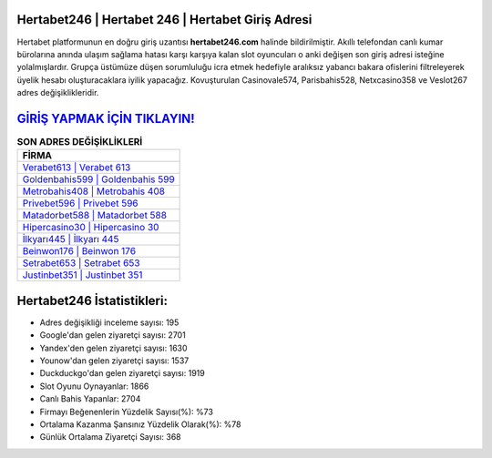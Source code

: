 ﻿Hertabet246 | Hertabet 246 | Hertabet Giriş Adresi
===================================

.. image:: images/hertabet-giris.jpg
   :width: 600
   
Hertabet platformunun en doğru giriş uzantısı **hertabet246.com** halinde bildirilmiştir. Akıllı telefondan canlı kumar bürolarına anında ulaşım sağlama hatası karşı karşıya kalan slot oyuncuları o anki değişen son giriş adresi isteğine yolalmışlardır. Grupça üstümüze düşen sorumluluğu icra etmek hedefiyle aralıksız yabancı bakara ofislerini filtreleyerek üyelik hesabı oluşturacaklara iyilik yapacağız. Kovuşturulan Casinovale574, Parisbahis528, Netxcasino358 ve Veslot267 adres değişiklikleridir.

`GİRİŞ YAPMAK İÇİN TIKLAYIN! <https://uclck.me/gonow>`_
==============

.. list-table:: **SON ADRES DEĞİŞİKLİKLERİ**
   :widths: 100
   :header-rows: 1

   * - FİRMA
   * - `Verabet613 | Verabet 613 <verabet613-verabet-613-verabet-giris-adresi.html>`_
   * - `Goldenbahis599 | Goldenbahis 599 <goldenbahis599-goldenbahis-599-goldenbahis-giris-adresi.html>`_
   * - `Metrobahis408 | Metrobahis 408 <metrobahis408-metrobahis-408-metrobahis-giris-adresi.html>`_	 
   * - `Privebet596 | Privebet 596 <privebet596-privebet-596-privebet-giris-adresi.html>`_	 
   * - `Matadorbet588 | Matadorbet 588 <matadorbet588-matadorbet-588-matadorbet-giris-adresi.html>`_ 
   * - `Hipercasino30 | Hipercasino 30 <hipercasino30-hipercasino-30-hipercasino-giris-adresi.html>`_
   * - `İlkyarı445 | İlkyarı 445 <ilkyari445-ilkyari-445-ilkyari-giris-adresi.html>`_	 
   * - `Beinwon176 | Beinwon 176 <beinwon176-beinwon-176-beinwon-giris-adresi.html>`_
   * - `Setrabet653 | Setrabet 653 <setrabet653-setrabet-653-setrabet-giris-adresi.html>`_
   * - `Justinbet351 | Justinbet 351 <justinbet351-justinbet-351-justinbet-giris-adresi.html>`_
	 
Hertabet246 İstatistikleri:
===================================	 
* Adres değişikliği inceleme sayısı: 195
* Google'dan gelen ziyaretçi sayısı: 2701
* Yandex'den gelen ziyaretçi sayısı: 1630
* Younow'dan gelen ziyaretçi sayısı: 1537
* Duckduckgo'dan gelen ziyaretçi sayısı: 1919
* Slot Oyunu Oynayanlar: 1866
* Canlı Bahis Yapanlar: 2704
* Firmayı Beğenenlerin Yüzdelik Sayısı(%): %73
* Ortalama Kazanma Şansınız Yüzdelik Olarak(%): %78
* Günlük Ortalama Ziyaretçi Sayısı: 368
